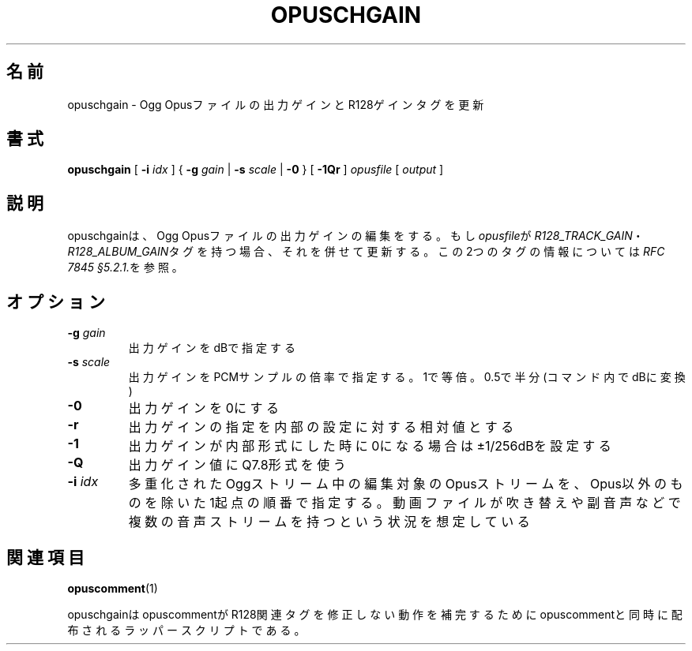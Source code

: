 .\" This manpage has been automatically generated by docbook2man 
.\" from a DocBook document.  This tool can be found at:
.\" <http://shell.ipoline.com/~elmert/comp/docbook2X/> 
.\" Please send any bug reports, improvements, comments, patches, 
.\" etc. to Steve Cheng <steve@ggi-project.org>.
.TH "OPUSCHGAIN" "1" "2017-08-30" "1.3.4" "opuscomment 1.3マニュアル"

.SH 名前
opuschgain \- Ogg Opusファイルの出力ゲインとR128ゲインタグを更新
.SH 書式

\fBopuschgain\fR [ \fB-i \fIidx\fB\fR ] { \fB-g \fIgain\fB\fR | \fB-s \fIscale\fB\fR | \fB-0\fR } [ \fB-1Qr\fR ] \fB\fIopusfile\fB\fR [ \fB\fIoutput\fB\fR ]

.SH "説明"
.PP
opuschgainは、Ogg Opusファイルの出力ゲインの編集をする。もし\fIopusfile\fRが\fIR128_TRACK_GAIN\fR・\fIR128_ALBUM_GAIN\fRタグを持つ場合、それを併せて更新する。この2つのタグの情報については\fIRFC 7845 §5.2.1.\fRを参照。
.SH "オプション"
.TP
\fB-g \fIgain\fB\fR
出力ゲインをdBで指定する
.TP
\fB-s \fIscale\fB\fR
出力ゲインをPCMサンプルの倍率で指定する。1で等倍。0.5で半分(コマンド内でdBに変換)
.TP
\fB-0\fR
出力ゲインを0にする
.TP
\fB-r\fR
出力ゲインの指定を内部の設定に対する相対値とする
.TP
\fB-1\fR
出力ゲインが内部形式にした時に0になる場合は±1/256dBを設定する
.TP
\fB-Q\fR
出力ゲイン値にQ7.8形式を使う
.TP
\fB-i \fIidx\fB\fR
多重化されたOggストリーム中の編集対象のOpusストリームを、Opus以外のものを除いた1起点の順番で指定する。動画ファイルが吹き替えや副音声などで複数の音声ストリームを持つという状況を想定している
.SH "関連項目"
\fBopuscomment\fR(1)
.PP
opuschgainはopuscommentがR128関連タグを修正しない動作を補完するためにopuscommentと同時に配布されるラッパースクリプトである。
